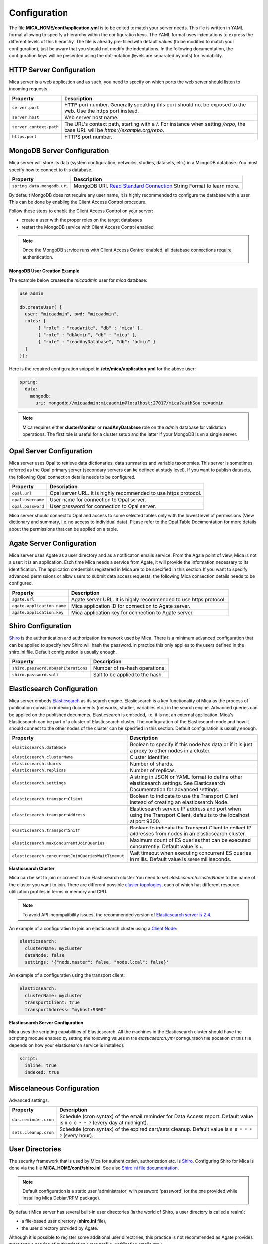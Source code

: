 Configuration
=============

The file **MICA_HOME/conf/application.yml** is to be edited to match your server needs. This file is written in YAML format allowing to specify a hierarchy within the configuration keys. The YAML format uses indentations to express the different levels of this hierarchy. The file is already pre-filled with default values (to be modified to match your configuration), just be aware that you should not modify the indentations. In the following documentation, the configuration keys will be presented using the dot-notation (levels are separated by dots) for readability.

HTTP Server Configuration
-------------------------

Mica server is a web application and as such, you need to specify on which ports the web server should listen to incoming requests.

========================= ==================
Property                  Description
========================= ==================
``server.port``           HTTP port number. Generally speaking this port should not be exposed to the web. Use the https port instead.
``server.host``           Web server host name.
``server.context-path``   The URL's context path, starting with a `/`. For instance when setting `/repo`, the base URL will be `https://example.org/repo`.
``https.port``            HTTPS port number.
========================= ==================

MongoDB Server Configuration
----------------------------

Mica server will store its data (system configuration, networks, studies, datasets, etc.) in a MongoDB database. You must specify how to connect to this database.

=========================== ===========================
Property                    Description
=========================== ===========================
``spring.data.mongodb.uri`` MongoDB URI. `Read Standard Connection <https://docs.mongodb.com/manual/reference/connection-string/>`_ String Format to learn more.
=========================== ===========================

By default MongoDB does not require any user name, it is highly recommended to configure the database with a user. This can be done by enabling the Client Access Control procedure.

Follow these steps to enable the Client Access Control on your server:

* create a user with the proper roles on the target databases
* restart the MongoDB service with Client Access Control enabled

.. note::

  Once the MongoDB service runs with Client Access Control enabled, all database connections require authentication.

**MongoDB User Creation Example**

The example below creates the *micaadmin* user for *mica* database:

.. code-block:: javascript

  use admin

  db.createUser( {
    user: "micaadmin", pwd: "micaadmin",
    roles: [
         { "role" : "readWrite", "db" : "mica" },
         { "role" : "dbAdmin", "db" : "mica" },
         { "role" : "readAnyDatabase", "db": "admin" }
    ]
  });

Here is the required configuration snippet in **/etc/mica/application.yml** for the above user:

.. code-block:: yaml

  spring:
    data:
      mongodb:
        uri: mongodb://micaadmin:micaadmin@localhost:27017/mica?authSource=admin

.. note::

  Mica requires either **clusterMonitor** or **readAnyDatabase** role on the *admin* database for validation operations. The first role is useful for a cluster setup and the latter if your MongoDB is on a single server.

Opal Server Configuration
-------------------------

Mica server uses Opal to retrieve data dictionaries, data summaries and variable taxonomies. This server is sometimes referred as the Opal primary server (secondary servers can be defined at study level). If you want to publish datasets, the following Opal connection details needs to be configured.

================= ================================================================
Property          Description
================= ================================================================
``opal.url``      Opal server URL. It is highly recommended to use https protocol.
``opal.username`` User name for connection to Opal server.
``opal.password`` User password for connection to Opal server.
================= ================================================================

Mica server should connect to Opal and access to some selected tables only with the lowest level of permissions (View dictionary and summary, i.e. no access to individual data). Please refer to the Opal Table Documentation for more details about the permissions that can be applied on a table.

Agate Server Configuration
--------------------------

Mica server uses Agate as a user directory and as a notification emails service. From the Agate point of view, Mica is not a user: it is an application. Each time Mica needs a service from Agate, it will provide the information necessary to its identification. The application credentials registered in Mica are to be specified in this section. If you want to specify advanced permissions or allow users to submit data access requests, the following Mica connection details needs to be configured.

========================== ================================================================
Property                   Description
========================== ================================================================
``agate.url``              Agate server URL. It is highly recommended to use https protocol.
``agate.application.name`` Mica application ID for connection to Agate server.
``agate.application.key``  Mica application key for connection to Agate server.
========================== ================================================================

Shiro Configuration
-------------------

`Shiro <http://shiro.apache.org/>`_ is the authentication and authorization framework used by Mica. There is a minimum advanced configuration that can be applied to specify how Shiro will hash the password. In practice this only applies to the users defined in the shiro.ini file. Default configuration is usually enough.

=================================== ================================
Property                            Description
=================================== ================================
``shiro.password.nbHashIterations`` Number of re-hash operations.
``shiro.password.salt``             Salt to be applied to the hash.
=================================== ================================

Elasticsearch Configuration
---------------------------

Mica server embeds `Elasticsearch <https://www.elastic.co/>`_ as its search engine. Elasticsearch is a key functionality of Mica as the process of publication consist in indexing documents (networks, studies, variables etc.) in the search engine. Advanced queries can be applied on the published documents. Elasticsearch is embeded, i.e. it is not an external application. Mica's Elasticsearch can be part of a cluster of Elasticsearch cluster. The configuration of the Elasticsearch node and how it should connect to the other nodes of the cluster can be specified in this section. Default configuration is usually enough.

================================================== ================================
Property                                           Description
================================================== ================================
``elasticsearch.dataNode``                         Boolean to specify if this node has data or if it is just a proxy to other nodes in a cluster.
``elasticsearch.clusterName``                      Cluster identifier.
``elasticsearch.shards``                           Number of shards.
``elasticsearch.replicas``                         Number of replicas.
``elasticsearch.settings``                         A string in JSON or YAML format to define other elasticsearch settings. See Elasticsearch Documentation for advanced settings.
``elasticsearch.transportClient``                  Boolean to indicate to use the Transport Client instead of creating an elasticsearch Node.
``elasticsearch.transportAddress``                 Elasticsearch service IP address and port when using the Transport Client, defaults to the localhost at port 9300.
``elasticsearch.transportSniff``                   Boolean to indicate the Transport Client to collect IP addresses from nodes in an elasticsearch cluster.
``elasticsearch.maxConcurrentJoinQueries``         Maximum count of ES queries that can be executed concurrently. Default value is ``4``.
``elasticsearch.concurrentJoinQueriesWaitTimeout`` Wait timeout when executing concurrent ES queries in millis. Default value is ``30000`` milliseconds.
================================================== ================================

**Elasticsearch Cluster**

Mica can be set to join or connect to an Elasticsearch cluster. You need to set *elasticsearch.clusterName* to the name of the cluster you want to join. There are different possible `cluster topologies <https://www.elastic.co/guide/en/elasticsearch/reference/current/modules-node.html>`_, each of which has different resource utilization profiles in terms or memory and CPU.

.. note::

  To avoid API incompatibility issues, the recommended version of `Elasticsearch server is 2.4 <https://www.elastic.co/downloads/past-releases/elasticsearch-2-4-4>`_.


An example of a configuration to join an elasticsearch cluster using a `Client Node <https://www.elastic.co/guide/en/elasticsearch/reference/2.2/modules-node.html#client-node>`_:

.. code-block:: yaml

  elasticsearch:
    clusterName: mycluster
    dataNode: false
    settings: '{"node.master": false, "node.local": false}'

An example of a configuration using the transport client:

.. code-block:: yaml

  elasticsearch:
    clusterName: mycluster
    transportClient: true
    transportAddress: "myhost:9300"

**Elasticsearch Server Configuration**

Mica uses the scripting capabilities of Elasticsearch. All the machines in the Elasticsearch cluster should have the scripting module enabled by setting the following values in the *elasticsearch.yml* configuration file (location of this file depends on how your elasticsearch service is installed):

.. code-block:: yaml

  script:
    inline: true
    indexed: true

Miscelaneous Configuration
--------------------------

Advanced settings.

=================================== ================================
Property                            Description
=================================== ================================
``dar.reminder.cron``               Schedule (cron syntax) of the email reminder for Data Access report. Default value is ``0 0 0 * * ?`` (every day at midnight).
``sets.cleanup.cron``               Schedule (cron syntax) of the expired cart/sets cleanup. Default value is ``0 0 * * * ?`` (every hour).
=================================== ================================


User Directories
----------------

The security framework that is used by Mica for authentication, authorization etc. is `Shiro <http://shiro.apache.org/>`_. Configuring Shiro for Mica is done via the file **MICA_HOME/conf/shiro.ini**. See also `Shiro ini file documentation <http://cwiki.apache.org/confluence/display/SHIRO/Configuration#Configuration-INISections>`_.

.. note::

  Default configuration is a static user 'administrator' with password 'password' (or the one provided while installing Mica Debian/RPM package).

By default Mica server has several built-in user directories (in the world of Shiro, a user directory is called a realm):

* a file-based user directory (**shiro.ini** file),
* the user directory provided by Agate.

Although it is possible to register some additional user directories, this practice is not recommended as Agate provides more than a service of authentication (user profile, notification emails etc.).

In the world of Shiro, a user directory is called a *realm*.

**File Based User Directory**

The file-based user directory configuration file **MICA_HOME/conf/shiro.ini**.

.. note::

  It is not recommended to use this file-based user directory. It is mainly dedicated to define a default system super-user and a password for the anonymous user.

For a better security, user passwords are encrypted with a one way hash such as sha256.

The example shiro.ini file below demonstrates how encryption is configured.

.. code-block:: bash

  # =======================
  # Shiro INI configuration
  # =======================

  [main]
  # Objects and their properties are defined here,
  # Such as the securityManager, Realms and anything else needed to build the SecurityManager


  [users]
  # The 'users' section is for simple deployments
  # when you only need a small number of statically-defined set of User accounts.
  #
  # Password here must be encrypted!
  # Use shiro-hasher tools to encrypt your passwords:
  #   DEBIAN:
  #     cd /usr/share/mica2/tools && ./shiro-hasher -p
  #   UNIX:
  #     cd <MICA_DIST_HOME>/tools && ./shiro-hasher -p
  #   WINDOWS:
  #     cd <MICA_DIST_HOME>/tools && shiro-hasher.bat -p
  #
  # Format is:
  # username=password[,role]*
  administrator = $shiro1$SHA-256$500000$dxucP0IgyO99rdL0Ltj1Qg==$qssS60kTC7TqE61/JFrX/OEk0jsZbYXjiGhR7/t+XNY=,mica-administrator
  anonymous = $shiro1$SHA-256$500000$dxucP0IgyO99rdL0Ltj1Qg==$qssS60kTC7TqE61/JFrX/OEk0jsZbYXjiGhR7/t+XNY=

  [roles]
  # The 'roles' section is for simple deployments
  # when you only need a small number of statically-defined roles.
  # Format is:
  # role=permission[,permission]*
  mica-administrator = *

Passwords must be encrypted using shiro-hasher tools (included in Mica tools directory):

.. code-block:: bash

  cd /usr/share/mica2/tools
  ./shiro-hasher -p

Reverse Proxy Configuration
---------------------------

Mica server can be accessed through a reverse proxy server.

**Apache**

Example of Apache directives that:

* redirects HTTP connection on port 80 to HTTPS connection on port 443,
* specifies acceptable protocols and cipher suites,
* refines organization's specific certificate and private key.

.. code-block:: text

  <VirtualHost *:80>
      ServerName mica.your-organization.org
      ProxyRequests Off
      ProxyPreserveHost On
      <Proxy *>
          Order deny,allow
          Allow from all
      </Proxy>
      RewriteEngine on
      ReWriteCond %{SERVER_PORT} !^443$
      RewriteRule ^/(.*) https://mica.your-organization.org:443/$1 [NC,R,L]
  </VirtualHost>
  <VirtualHost *:443>
      ServerName mica.your-organization.org
      SSLProxyEngine on
      SSLEngine on
      SSLProtocol All -SSLv2 -SSLv3
      SSLHonorCipherOrder on
      # Prefer PFS, allow TLS, avoid SSL, for IE8 on XP still allow 3DES
      SSLCipherSuite "EECDH+ECDSA+AESGCM EECDH+aRSA+AESGCM EECDH+ECDSA+SHA384 EECDH+ECDSA+SHA256 EECDH+aRSA+SHA384 EECDH+aRSA+SHA256 EECDH+AESG CM EECDH EDH+AESGCM EDH+aRSA HIGH !MEDIUM !LOW !aNULL !eNULL !LOW !RC4 !MD5 !EXP !PSK !SRP !DSS"
      # Prevent CRIME/BREACH compression attacks
      SSLCompression Off
      SSLCertificateFile /etc/apache2/ssl/cert/your-organization.org.crt
      SSLCertificateKeyFile /etc/apache2/ssl/private/your-organization.org.key
      ProxyRequests Off
      ProxyPreserveHost On
      ProxyPass / https://localhost:8445/
      ProxyPassReverse / https://localhost:8445/
  </VirtualHost>

For performance, you can also activate Apache's compression module (mod_deflate) with the following settings (note the json content type setting) in file */etc/apache2/mods-available/deflate.conf*:

.. code-block:: text

  <IfModule mod_deflate.c>
    <IfModule mod_filter.c>
        # these are known to be safe with MSIE 6
        AddOutputFilterByType DEFLATE text/html text/plain text/xml
        # everything else may cause problems with MSIE 6
        AddOutputFilterByType DEFLATE text/css
        AddOutputFilterByType DEFLATE application/x-javascript application/javascript application/ecmascript
        AddOutputFilterByType DEFLATE application/rss+xml
        AddOutputFilterByType DEFLATE application/xml
        AddOutputFilterByType DEFLATE application/json
    </IfModule>
  </IfModule>
